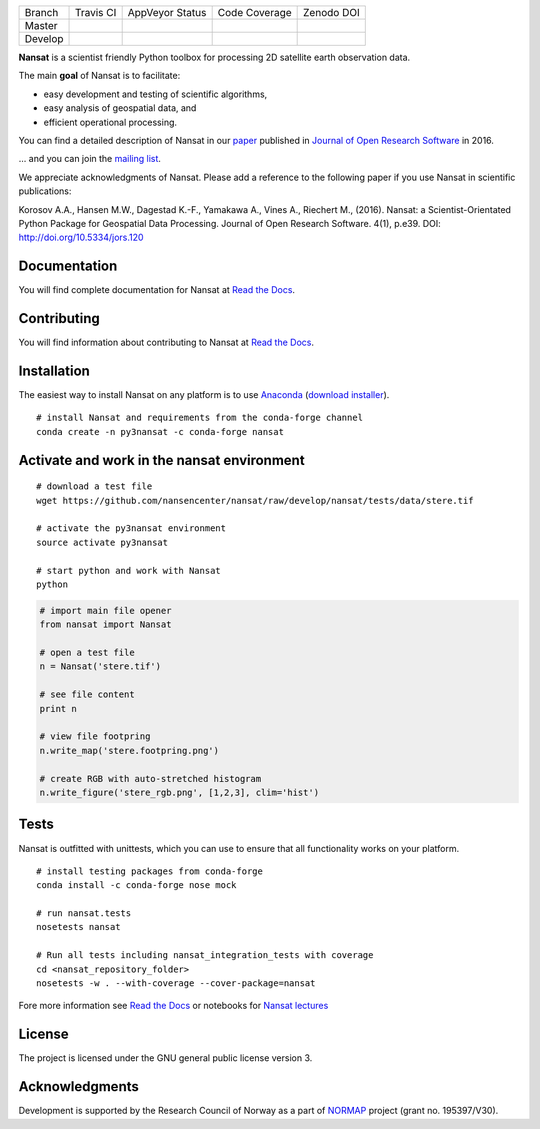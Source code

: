 +---------+------------------------+---------------------------+---------------------------+------------+
| Branch  | Travis CI              | AppVeyor Status           | Code Coverage             | Zenodo DOI |
+---------+------------------------+---------------------------+---------------------------+------------+
| Master  | |Build Status Master|  | |AppVeyor Status Master|  | |Coverage Status Master|  | |DOI|      |
+---------+------------------------+---------------------------+---------------------------+------------+ 
| Develop | |Build Status Develop| | |AppVeyor Status Develop| | |Coverage Status Develop| |            |
+---------+------------------------+---------------------------+---------------------------+------------+

.. NOTE: include statements doesn't work with github README.rst - the first section here is repeated
.. in docs/source/about.rst as well...

.. BEGIN REPETITION ===============================

.. image:: https://www.nersc.no/sites/www.nersc.no/files/images/nansat_logo_transp.png
   :align: right
   :width: 250px
   :target: https://github.com/nansencenter/nansat

**Nansat** is a scientist friendly Python toolbox for processing 2D
satellite earth observation data.

The main **goal** of Nansat is to facilitate:

-  easy development and testing of scientific algorithms,
-  easy analysis of geospatial data, and
-  efficient operational processing.


You can find a detailed description of Nansat in our `paper
<https://openresearchsoftware.metajnl.com/articles/10.5334/jors.120/>`_ published in `Journal of
Open Research Software <https://openresearchsoftware.metajnl.com/>`_ in 2016.

... and you can join the
`mailing list <https://groups.google.com/forum/#!forum/nansat-dev>`_.

We appreciate acknowledgments of Nansat. Please add a reference to the following paper
if you use Nansat in scientific publications:

Korosov A.A., Hansen M.W., Dagestad K.-F., Yamakawa A., Vines A., Riechert M., (2016). Nansat: a
Scientist-Orientated Python Package for Geospatial Data Processing. Journal of Open Research
Software. 4(1), p.e39. DOI: http://doi.org/10.5334/jors.120

.. END REPETITION =================================

Documentation
-------------

You will find complete documentation for Nansat at `Read the Docs`_.

.. _Read the Docs: http://nansat.readthedocs.io/

Contributing
------------

You will find information about contributing to Nansat at `Read the Docs`_.

.. _Read the Docs: http://nansat.readthedocs.io/

Installation
------------

The easiest way to install Nansat on any platform is to use Anaconda_ (`download installer <https://conda.io/miniconda.html>`_).

.. _Anaconda: http://docs.continuum.io/anaconda/index

::

    # install Nansat and requirements from the conda-forge channel
    conda create -n py3nansat -c conda-forge nansat

Activate and work in the nansat environment
-------------------------------------------

::

    # download a test file
    wget https://github.com/nansencenter/nansat/raw/develop/nansat/tests/data/stere.tif

    # activate the py3nansat environment
    source activate py3nansat

    # start python and work with Nansat
    python

.. code:: python

    # import main file opener
    from nansat import Nansat

    # open a test file
    n = Nansat('stere.tif')

    # see file content
    print n

    # view file footpring
    n.write_map('stere.footpring.png')

    # create RGB with auto-stretched histogram
    n.write_figure('stere_rgb.png', [1,2,3], clim='hist')


Tests
-----

Nansat is outfitted with unittests, which you can use to ensure that all functionality works on your platform.

::

    # install testing packages from conda-forge
    conda install -c conda-forge nose mock

    # run nansat.tests
    nosetests nansat

    # Run all tests including nansat_integration_tests with coverage
    cd <nansat_repository_folder>
    nosetests -w . --with-coverage --cover-package=nansat    

Fore more information see `Read the Docs`_ or notebooks for `Nansat
lectures <https://github.com/nansencenter/nansat-lectures/tree/master/notebooks>`__

.. _Read the Docs: http://nansat.readthedocs.io/

License
-------

The project is licensed under the GNU general public license version 3.

Acknowledgments
----------------

Development is supported by the Research Council of Norway as a part of
`NORMAP <https://normap.nersc.no/>`__ project (grant no. 195397/V30).

.. |Build Status Master| image:: https://travis-ci.org/nansencenter/nansat.svg?branch=master
   :target: https://travis-ci.org/nansencenter/nansat?branch=master
.. |AppVeyor Status Master| image:: https://ci.appveyor.com/api/projects/status/la50x7l2yy4d9ljr/branch/master?svg=true
   :target: https://ci.appveyor.com/project/akorosov/nansat/branch/master
.. |Coverage Status Master| image:: https://coveralls.io/repos/nansencenter/nansat/badge.svg?branch=master&service=github
   :target: https://coveralls.io/github/nansencenter/nansat?branch=master

.. |Build Status Develop| image:: https://travis-ci.org/nansencenter/nansat.svg?branch=develop
   :target: https://travis-ci.org/nansencenter/nansat?branch=develop
.. |AppVeyor Status Develop| image:: https://ci.appveyor.com/api/projects/status/la50x7l2yy4d9ljr/branch/develop?svg=true
   :target: https://ci.appveyor.com/project/akorosov/nansat/branch/develop
.. |Coverage Status Develop| image:: https://coveralls.io/repos/nansencenter/nansat/badge.svg?branch=develop&service=github
   :target: https://coveralls.io/github/nansencenter/nansat?branch=develop

.. |DOI| image:: https://zenodo.org/badge/DOI/10.5281/zenodo.59998.svg
   :target: https://doi.org/10.5281/zenodo.59998
